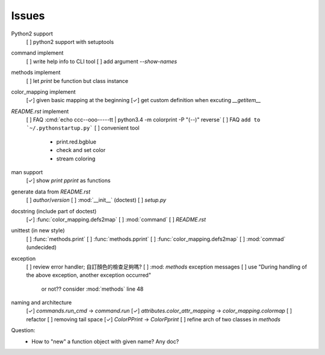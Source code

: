 Issues
======

Python2 support
    [ ] python2 support with setuptools

command implement
    [ ] write help info to CLI tool
    [ ] add argument `--show-names`

methods implement
    [ ] let `print` be function but class instance

color_mapping implement
    [✓] given basic mapping at the beginning
    [✓] get custom definition when excuting `__getitem__`

`README.rst` implement
    [ ] FAQ :cmd:`echo ccc--ooo-----tt | python3.4 -m colorprint  -P "(--)" reverse`
    [ ] FAQ ``add to `~/.pythonstartup.py```
    [ ] convenient tool
        - print.red.bgblue
        - check and set color
        - stream coloring

man support
    [✓] show `print` `pprint` as functions

generate data from `README.rst`
    [ ] `author`/`version`
    [ ] :mod:`__init__` (doctest)
    [ ] `setup.py`

docstring (include part of doctest)
    [✓] :func:`color_mapping.defs2map`
    [ ] :mod:`command`
    [ ] `README.rst`

unittest (in new style)
    [ ] :func:`methods.print`
    [ ] :func:`methods.pprint`
    [ ] :func:`color_mapping.defs2map`
    [ ] :mod:`commad` (undecided)

exception
    [ ] review error handler; 自訂顏色的檢查足夠嗎?
    [ ] :mod: `methods` exception messages
    [ ] use "During handling of the above exception, another exception occurred"
        or not?? consider :mod:`methods` line 48

naming and architecture
    [✓] `commands.run_cmd` → `command.run`
    [✓] `attributes.color_attr_mapping` → `color_mapping.colormap`
    [ ] refactor
    [ ] removing tail space
    [✓] `ColorPPrint` -> `ColorPprint`
    [ ] refine arch of two classes in `methods`

Question:
    - How to "new" a function object with given name? Any doc?
